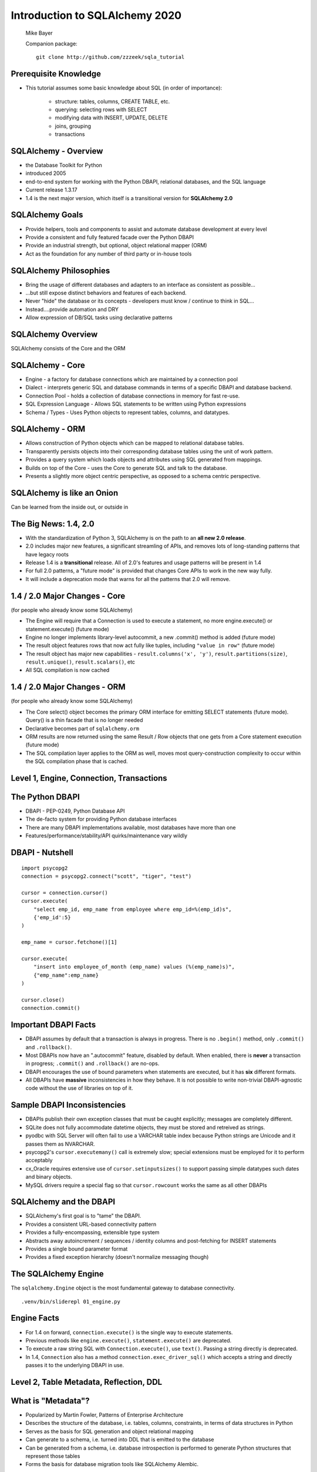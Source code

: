 .. rst-class:: titleslide

=================================
 Introduction to SQLAlchemy 2020
=================================

.. image:: sqlalchemy.png
    :height: 4em
    :align: center
    :class: titleimage


.. rst-class:: bottom
..

  Mike Bayer

  Companion package::

      git clone http://github.com/zzzeek/sqla_tutorial



Prerequisite Knowledge
=================================

* This tutorial assumes some basic knowledge about SQL (in order of
  importance):

    * structure: tables, columns, CREATE TABLE, etc.
    * querying: selecting rows with SELECT
    * modifying data with INSERT, UPDATE, DELETE
    * joins, grouping
    * transactions


SQLAlchemy - Overview
=================================

* the Database Toolkit for Python
* introduced 2005
* end-to-end system for working with the Python DBAPI, relational databases,
  and the SQL language
* Current release 1.3.17
* 1.4 is the next major version, which itself is a transitional version for
  **SQLAlchemy 2.0**


SQLAlchemy Goals
=================================

* Provide helpers, tools and components to assist and automate database
  development at every level
* Provide a consistent and fully featured facade over the Python DBAPI
* Provide an industrial strength, but optional, object relational mapper (ORM)
* Act as the foundation for any number of third party or in-house tools


SQLAlchemy Philosophies
=================================

* Bring the usage of different databases and adapters to an interface as
  consistent as possible...
* ...but still expose distinct behaviors and features of each backend.
* Never "hide" the database or its concepts - developers must know / continue
  to think in SQL...
* Instead....provide automation and DRY
* Allow expression of DB/SQL tasks using declarative patterns


SQLAlchemy Overview
=================================

.. rst-class:: center-text

SQLAlchemy consists of the Core and the ORM

.. image:: sqla_arch.png
    :align: center

SQLAlchemy - Core
=================================

* Engine - a factory for database connections which are maintained by
  a connection pool
* Dialect - interprets generic SQL and database commands in terms of a specific
  DBAPI and database backend.
* Connection Pool - holds a collection of database connections in memory for
  fast re-use.
* SQL Expression Language - Allows SQL statements to be written using Python
  expressions
* Schema / Types - Uses Python objects to represent tables, columns, and
  datatypes.


SQLAlchemy - ORM
=================================

* Allows construction of Python objects which can be mapped to relational
  database tables.
* Transparently persists objects into their corresponding database tables using
  the unit of work pattern.
* Provides a query system which loads objects and attributes using SQL
  generated from mappings.
* Builds on top of the Core - uses the Core to generate SQL and talk to the
  database.
* Presents a slightly more object centric perspective, as opposed to a schema
  centric perspective.

SQLAlchemy is like an Onion
=================================

.. image:: onion.png
    :align: center


.. rst-class:: center-text

Can be learned from the inside out, or outside
in


The Big News:  1.4, 2.0
========================

* With the standardization of Python 3, SQLAlchemy is on the path to
  an **all new 2.0 release**.
* 2.0 includes major new features, a significant streamling of APIs, and
  removes lots of long-standing patterns that have legacy roots
* Release 1.4 is a **transitional** release.   All of 2.0's features and
  usage patterns will be present in 1.4
* For full 2.0 patterns, a "future mode" is provided that changes Core APIs
  to work in the new way fully.
* It will include a deprecation mode that warns for all the patterns that
  2.0 will remove.

1.4 / 2.0 Major Changes - Core
===============================

.. rst-class:: subheader

(for people who already know some SQLAlchemy)

* The Engine will require that a Connection is used to execute a statement, no
  more engine.execute() or statement.execute() (future mode)
* Engine no longer implements library-level autocommit, a new .commit() method
  is added  (future mode)
* The result object features rows that now act fully like tuples, including
  ``"value in row"``  (future mode)
* The result object has major new capabilities - ``result.columns('x', 'y')``,
  ``result.partitions(size)``, ``result.unique()``, ``result.scalars()``, etc
* All SQL compilation is now cached


1.4 / 2.0 Major Changes - ORM
===============================

.. rst-class:: subheader

(for people who already know some SQLAlchemy)

* The Core select() object becomes the primary ORM interface for emitting
  SELECT statements (future mode).  Query() is a thin facade that is no longer
  needed
* Declarative becomes part of ``sqlalchemy.orm``
* ORM results are now returned using the same Result / Row objects that one
  gets from a Core statement execution  (future mode)
* The SQL compilation layer applies to the ORM as well, moves most
  query-construction complexity to occur within the SQL compilation phase that
  is cached.


Level 1, Engine, Connection, Transactions
==========================================

.. image:: onion.png
    :align: center


The Python DBAPI
=================================

* DBAPI - PEP-0249, Python Database API
* The de-facto system for providing Python database interfaces
* There are many DBAPI implementations available, most databases have more than
  one
* Features/performance/stability/API quirks/maintenance vary wildly

DBAPI - Nutshell
=================================

::

    import psycopg2
    connection = psycopg2.connect("scott", "tiger", "test")

    cursor = connection.cursor()
    cursor.execute(
        "select emp_id, emp_name from employee where emp_id=%(emp_id)s",
        {'emp_id':5}
    )

    emp_name = cursor.fetchone()[1]

    cursor.execute(
        "insert into employee_of_month (emp_name) values (%(emp_name)s)",
        {"emp_name":emp_name}
    )

    cursor.close()
    connection.commit()


Important DBAPI Facts
=================================

* DBAPI assumes by default that a transaction is always in progress. There is
  no ``.begin()`` method, only ``.commit()`` and ``.rollback()``.
* Most DBAPIs now have an ".autocommit" feature, disabled by default. When
  enabled, there is **never** a transaction in progress; ``.commit()`` and
  ``.rollback()`` are no-ops.
* DBAPI encourages the use of bound parameters when statements are executed,
  but it has **six** different formats.
* All DBAPIs have **massive** inconsistencies in how they behave.  It is not
  possible to write non-trivial DBAPI-agnostic code without the use of
  libraries on top of it.

Sample DBAPI Inconsistencies
=============================

* DBAPIs publish their own exception classes that must be caught explicitly;
  messages are completely different.
* SQLite does not fully accommodate datetime objects, they must be stored and
  retreived as strings.
* pyodbc with SQL Server will often fail to use a VARCHAR table index because
  Python strings are Unicode and it passes them as NVARCHAR.
* psycopg2's ``cursor.executemany()`` call is extremely slow; special
  extensions must be employed for it to perform acceptably
* cx_Oracle requires extensive use of ``cursor.setinputsizes()`` to support
  passing simple datatypes such dates and binary objects.
* MySQL drivers require a special flag so that ``cursor.rowcount`` works the
  same as all other DBAPIs

SQLAlchemy and the DBAPI
=================================

* SQLAlchemy's first goal is to "tame" the DBAPI.
* Provides a consistent URL-based connectivity pattern
* Provides a fully-encompassing, extensible type system
* Abstracts away autoincrement / sequences / identity columns and post-fetching
  for INSERT statements
* Provides a single bound parameter format
* Provides a fixed exception hierarchy (doesn't normalize messaging though)


The SQLAlchemy Engine
=================================

.. rst-class:: subheader

The ``sqlalchemy.Engine`` object is the most fundamental gateway to
database connectivity.

::

  .venv/bin/sliderepl 01_engine.py


Engine Facts
=================

* For 1.4 on forward, ``connection.execute()`` is the single way to execute
  statements.
* Previous methods like ``engine.execute()``, ``statement.execute()`` are
  deprecated.
* To execute a raw string SQL with ``Connection.execute()``, use ``text()``.
  Passing a string directly is deprecated.
* In 1.4, ``Connection`` also has a method ``connection.exec_driver_sql()``
  which accepts a string and directly passes it to the underlying DBAPI in use.


Level 2, Table Metadata, Reflection, DDL
=========================================

.. image:: onion.png
    :align: center

What is "Metadata"?
=================================

* Popularized by Martin Fowler, Patterns of Enterprise Architecture
* Describes the structure of the database, i.e. tables, columns, constraints,
  in terms of data structures in Python
* Serves as the basis for SQL generation and object relational mapping
* Can generate to a schema, i.e. turned into DDL that is emitted to the
  database
* Can be generated from a schema, i.e. database introspection is performed
  to generate Python structures that represent those tables
* Forms the basis for database migration tools like SQLAlchemy Alembic.


MetaData and Table
=================================

::

    .venv/bin/sliderepl 02_metadata.py

Some Basic Types
=================================

* ``Integer()`` - basic integer type, generates INT
* ``String()`` - strings, generates VARCHAR
* ``Unicode()`` - Unicode strings - generates VARCHAR, NVARCHAR depending on
  database
* ``Boolean()`` - generates BOOLEAN, INT, TINYINT, BIT
* ``DateTime()`` - generates DATETIME or TIMESTAMP, returns Python datetime()
  objects
* ``Float()`` - floating point values
* ``Numeric()`` - precision numerics using Python ``Decimal()``
* ``JSON()`` - now supported by PostgreSQL, MySQL and SQLite
* ``ARRAY()``- supported by PostgreSQL


CREATE and DROP
=================================

* ``metadata.create_all(connection, checkfirst=<True|False>)`` emits CREATE
  statements for all tables.
* ``table.create(connection, checkfirst=<True|False>)`` emits CREATE for a single
  table.
* ``metadata.drop_all(connection, checkfirst=<True|False>)`` emits DROP statements
  for all tables.
* ``table.drop(connection, checkfirst=<True| False>)`` emits DROP for a single
  table.


Level 3, Core SQL Expression Language
=====================================

.. image:: onion.png
    :align: center


Core SQL Expression Language
=================================

* The SQL Expression system builds upon Table Metadata in order to compose SQL
  statements in Python.
* We will build Python objects that represent individual SQL strings
  (statements) we'd send to the database.
* These objects are composed of other objects that each represent some unit of
  SQL, like a comparison, a SELECT statement, a conjunction such as AND or OR.
* We work with these objects in Python, which are then converted to strings
  when we "execute" them (as well as if we print them).
* SQL expressions in both Core and ORM variants rely heavily on the "method
  chaining" programming pattern


SQL Expressions
=================================

::

    .venv/bin/sliderepl 03_sql_basic.py

    .venv/bin/sliderepl 03_sql_adv.py


Level 4, Object Relational Mapping
==================================

.. image:: onion.png
    :align: center


Object Relational Mapping
=================================

* Object Relational Mapping, or ORM, is the process of associating object
  oriented classes with database tables.

* We refer to the set of object oriented classes as a domain model.



What does an ORM Do?
=================================

.. rst-class:: subheader

The most basic task is to translate between a domain object and a table row.

.. image:: tablemap.png
    :align: center


What does an ORM Do?
=================================

.. rst-class:: subheader

Some ORMs can also represent arbitrary rows as domain objects within the
application, that is, rows derived from SELECT statements or views.

.. image:: selectorm.png
    :align: center


What does an ORM Do?
=================================

.. rst-class:: subheader

Most ORMs also represent basic compositions, primarily one-to-many and
many-to-one, using foreign key associations.

.. image:: relationshiporm.png
    :align: center


What does an ORM Do?
=================================

* Other things ORMs do:
    * provide a means of querying the database in terms of the domain model
      structure
    * Some can represent class inheritance hierarchies using a variety of
      schemes
    * Some can handle "sharding" of data, i.e. storing a domain model across
      multiple schemas or databases
    * Provide various patterns for concurrency, including row versioning
    * Provide patterns for data validation and coercion

Flavors of ORM
=================================

The two general styles of ORM are Active Record and Data Mapper. Active Record
has domain objects handle their own persistence::

    user_record = User(name="ed", fullname="Ed Jones")
    user_record.save()
    user_record = User.query(name='ed').fetch()
    user_record.fullname = "Edward Jones"
    user_record.save()


Flavors of ORM
=================================

The Data Mapper approach tries to keep the details of persistence separate from
the object being persisted::

    dbsession = Session()
    user_record = User(name="ed", fullname="Ed Jones")
    dbsession.add(user_record)
    user_record = dbsession.query(User).filter(name='ed').first()
    user_record.fullname = "Edward Jones"
    dbsession.commit()


Flavors of ORM
=================================

ORMs may also provide different configurational patterns. Most use an "all-at-
once", or declarative style where class and table information is together.

::

    class User(Base):
        __tablename__ = 'user'
        id = Column(Integer, primary_key=True)
        name = Column(String(length=50))
        fullname = Column(String(length=100))

    class Address(Base):
        __tablename__ = 'address'
        id = Column(Integer, primary_key=True)
        user_id = Column(ForeignKey("user.id"))
        email_address = Column(String(length=100))
        user = relationship("User")

Flavors of ORM
=================================

A less common style keeps the declaration of domain model and table metadata
separate.

::

    # class is declared without any awareness of database
    class User(object):
        def __init__(self, name, username):
            self.name = name
            self.username = username

    # elsewhere, it's associated with a database table
    mapper(
        User,
        Table(
          "user",
          metadata,
          Column("id", Integer, primary_key=True),
          Column("name", String(50)),
          Column("fullname", String(100))
        )
    )


SQLAlchemy ORM
=================================


* The SQLAlchemy ORM is essentially a data mapper style ORM.
* Modern versions use declarative configuration; the "domain and schema
  separate" configuration model is present underneath this layer.
* The ORM builds upon SQLAlchemy Core.  All of the SQL Expression language
  concepts are present when working with the ORM as well.
* In contrast to the SQL Expression language, which presents a schema-centric
  view of data, it presents a domain-model centric view of data.


Key ORM Patterns
=================================

* Unit of Work - objects are maintained by a system that tracks changes over
  the course of a transaction, and flushes pending changes periodically, in a
  transparent or semi-transparent manner
* Identity Map - objects are tracked by their primary key within the unit of
  work, and are kept unique on that primary key identity.
* Lazy Loading - Some attributes of an object may emit additional SQL queries
  when they are accessed.
* Eager Loading - attributes are loaded immediately.  Related tables may be
  loaded using JOINs to the primary SELECT statement or additional queries
  can be emitted.

ORM Walkthrough
=================================

::

    .venv/bin/sliderepl 04_orm.py


Thanks !
=================================



.. rst-class:: bottom

http://www.sqlalchemy.org
@zzzeek